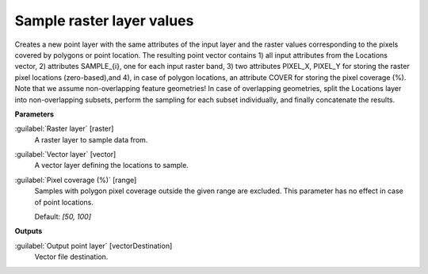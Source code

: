 .. _Sample raster layer values:

**************************
Sample raster layer values
**************************

Creates a new point layer with the same attributes of the input layer and the raster values corresponding to the pixels covered by polygons or point location. 
The resulting point vector contains 1) all input attributes from the Locations vector,  2) attributes SAMPLE_{i}, one for each input raster band, 3) two attributes PIXEL_X, PIXEL_Y for storing the raster pixel locations (zero-based),and 4), in case of polygon locations, an attribute COVER for storing the pixel coverage (%).
Note that we assume non-overlapping feature geometries! In case of overlapping geometries, split the Locations layer into non-overlapping subsets, perform the sampling for each subset individually, and finally concatenate the results.

**Parameters**


:guilabel:`Raster layer` [raster]
    A raster layer to sample data from.


:guilabel:`Vector layer` [vector]
    A vector layer defining the locations to sample.


:guilabel:`Pixel coverage (%)` [range]
    Samples with polygon pixel coverage outside the given range are excluded. This parameter has no effect in case of point locations.

    Default: *[50, 100]*

**Outputs**


:guilabel:`Output point layer` [vectorDestination]
    Vector file destination.

